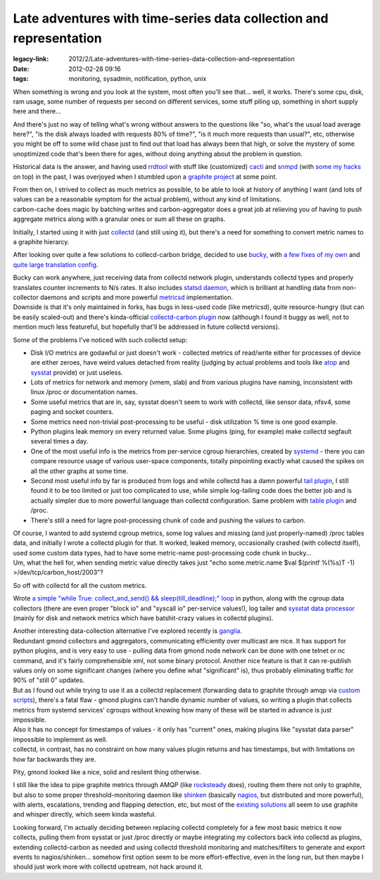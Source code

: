 Late adventures with time-series data collection and representation
###################################################################

:legacy-link: 2012/2/Late-adventures-with-time-series-data-collection-and-representation
:date: 2012-02-28 09:16
:tags: monitoring, sysadmin, notification, python, unix


When something is wrong and you look at the system, most often you'll see
that... well, it works. There's some cpu, disk, ram usage, some number of
requests per second on different services, some stuff piling up, something in
short supply here and there...

And there's just no way of telling what's wrong without answers to the questions
like "so, what's the usual load average here?", "is the disk always loaded with
requests 80% of time?", "is it much more requests than usual?", etc, otherwise
you might be off to some wild chase just to find out that load has always been
that high, or solve the mystery of some unoptimized code that's been there for
ages, without doing anything about the problem in question.

Historical data is the answer, and having used `rrdtool
<http://oss.oetiker.ch/rrdtool/>`_ with stuff like (customized) `cacti
<http://www.cacti.net/>`_ and `snmpd <http://www.net-snmp.org/>`_ (with `some my
hacks <http://snmpd-pyagentx.sf.net/>`_ on top) in the past, I was overjoyed
when I stumbled upon a `graphite project
<http://graphite.readthedocs.org/en/latest/>`_ at some point.

| From then on, I strived to collect as much metrics as possible, to be able to
  look at history of anything I want (and lots of values can be a reasonable
  symptom for the actual problem), without any kind of limitations.
| carbon-cache does magic by batching writes and carbon-aggregator does a great
  job at relieving you of having to push aggregate metrics along with a granular
  ones or sum all these on graphs.

Initially, I started using it with just `collectd <http://collectd.org/>`_ (and
still using it), but there's a need for something to convert metric names to a
graphite hierarcy.

After looking over quite a few solutions to collecd-carbon bridge, decided to
use `bucky <https://github.com/cloudant/bucky>`_, with `a few fixes of my own
<https://github.com/mk-fg/bucky>`_ and `quite large translation config
<http://fraggod.net/static/code/bucky_conf.py>`_.

| Bucky can work anywhere, just receiving data from collectd network plugin,
  understands collectd types and properly translates counter increments to N/s
  rates. It also includes `statsd daemon <https://github.com/etsy/statsd>`_,
  which is brilliant at handling data from non-collector daemons and scripts and
  more powerful `metricsd <https://github.com/kpumuk/metricsd>`_ implementation.
| Downside is that it's only maintained in forks, has bugs in less-used code
  (like metricsd), quite resource-hungry (but can be easily scaled-out) and
  there's kinda-official `collectd-carbon plugin
  <http://collectd.org/wiki/index.php/Plugin:Carbon>`_ now (although I found it
  buggy as well, not to mention much less featureful, but hopefully that'll be
  addressed in future collectd versions).

Some of the problems I've noticed with such collectd setup:

-  Disk I/O metrics are godawful or just doesn't work - collected
   metrics of read/write either for processes of device are either
   zeroes, have weird values detached from reality (judging by actual
   problems and tools like `atop <http://www.atoptool.nl/>`_ and
   `sysstat <http://sebastien.godard.pagesperso-orange.fr/>`_ provide)
   or just useless.
-  Lots of metrics for network and memory (vmem, slab) and from various
   plugins have naming, inconsistent with linux /proc or documentation
   names.
-  Some useful metrics that are in, say, sysstat doesn't seem to work
   with collectd, like sensor data, nfsv4, some paging and socket
   counters.
-  Some metrics need non-trivial post-processing to be useful - disk
   utilization % time is one good example.
-  Python plugins leak memory on every returned value. Some plugins
   (ping, for example) make collectd segfault several times a day.
-  One of the most useful info is the metrics from per-service cgroup
   hierarchies, created by
   `systemd <http://www.freedesktop.org/wiki/Software/systemd>`_ - there
   you can compare resource usage of various user-space components,
   totally pinpointing exactly what caused the spikes on all the other
   graphs at some time.
-  Second most useful info by far is produced from logs and while
   collectd has a damn powerful `tail
   plugin <http://collectd.org/wiki/index.php/Plugin:Tail>`_, I still
   found it to be too limited or just too complicated to use, while
   simple log-tailing code does the better job and is actually simpler
   due to more powerful language than collectd configuration. Same
   problem with `table
   plugin <http://collectd.org/wiki/index.php/Plugin:Table>`_ and /proc.
-  There's still a need for lagre post-processing chunk of code and
   pushing the values to carbon.

| Of course, I wanted to add systemd cgroup metrics, some log values and missing
  (and just properly-named) /proc tables data, and initially I wrote a collectd
  plugin for that.  It worked, leaked memory, occasionally crashed (with
  collectd itself), used some custom data types, had to have some metric-name
  post-processing code chunk in bucky...
| Um, what the hell for, when sending metric value directly takes just "echo
  some.metric.name $val $(printf %(%s)T -1) >/dev/tcp/carbon\_host/2003"?

So off with collectd for all the custom metrics.

Wrote `a simple "while True: collect_and_send() && sleep(till_deadline);" loop
<http://fraggod.net/static/code/harvestd.py>`_ in python, along with the cgroup
data collectors (there are even proper "block io" and "syscall io" per-service
values!), log tailer and `sysstat data processor
<http://fraggod.net/static/code/sa_carbon.py>`_ (mainly for disk and network
metrics which have batshit-crazy values in collectd plugins).

| Another interesting data-collection alternative I've explored recently is
  `ganglia <http://ganglia.info>`_.
| Redundant gmond collectors and aggregators, communicating efficiently over
  multicast are nice. It has support for python plugins, and is very easy to
  use - pulling data from gmond node network can be done with one telnet or nc
  command, and it's fairly comprehensible xml, not some binary protocol. Another
  nice feature is that it can re-publish values only on some significant changes
  (where you define what "significant" is), thus probably eliminating traffic
  for 90% of "still 0" updates.

| But as I found out while trying to use it as a collectd replacement
  (forwarding data to graphite through amqp via `custom scripts
  <https://github.com/mk-fg/gmond-amqp-graphite>`_), there's a fatal flaw -
  gmond plugins can't handle dynamic number of values, so writing a plugin that
  collects metrics from systemd services' cgroups without knowing how many of
  these will be started in advance is just impossible.
| Also it has no concept for timestamps of values - it only has "current" ones,
  making plugins like "sysstat data parser" impossible to implement as well.
| collectd, in contrast, has no constraint on how many values plugin returns and
  has timestamps, but with limitations on how far backwards they are.

Pity, gmond looked like a nice, solid and resilent thing otherwise.

I still like the idea to pipe graphite metrics through AMQP (like `rocksteady
<http://code.google.com/p/rocksteady/>`_ does), routing them there not only to
graphite, but also to some proper threshold-monitoring daemon like `shinken
<http://www.shinken-monitoring.org>`_ (basically `nagios
<http://www.nagios.org/>`_, but distributed and more powerful), with alerts,
escalations, trending and flapping detection, etc, but most of the `existing
solutions
<http://www.protocolostomy.com/2012/02/24/sending-alerts-with-graphite-graphs-from-nagios/>`_
all seem to use graphite and whisper directly, which seem kinda wasteful.

Looking forward, I'm actually deciding between replacing collectd completely for
a few most basic metrics it now collects, pulling them from sysstat or just
/proc directly or maybe integrating my collectors back into collectd as plugins,
extending collectd-carbon as needed and using collectd threshold monitoring and
matches/filters to generate and export events to nagios/shinken... somehow first
option seem to be more effort-effective, even in the long run, but then maybe I
should just work more with collectd upstream, not hack around it.
